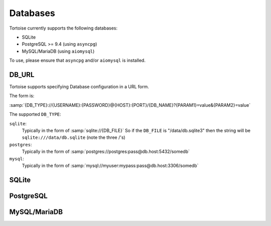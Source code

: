 .. _databases:

=========
Databases
=========

Tortoise currently supports the following databases:

* SQLite
* PostgreSQL >= 9.4 (using ``asyncpg``)
* MySQL/MariaDB (using ``aiomysql``)

To use, please ensure that ``asyncpg`` and/or ``aiomysql`` is installed.

.. _db_url:

DB_URL
======

Tortoise supports specifying Database configuration in a URL form.

The form is:

:samp:`{DB_TYPE}://{USERNAME}:{PASSWORD}@{HOST}:{PORT}/{DB_NAME}?{PARAM1}=value&{PARAM2}=value`

The supported ``DB_TYPE``:

``sqlite``:
    Typically in the form of :samp:`sqlite://{DB_FILE}`
    So if the ``DB_FILE`` is "/data/db.sqlite3" then the string will be ``sqlite:///data/db.sqlite`` (note the three /'s)
``postgres``:
    Typically in the form of :samp:`postgres://postgres:pass@db.host:5432/somedb`
``mysql``:
    Typically in the form of :samp:`mysql://myuser:mypass:pass@db.host:3306/somedb`

SQLite
======

.. todo::
    Document SQLite options and behaviour


PostgreSQL
==========

.. todo::
    Document PostgreSQL options and behaviour


MySQL/MariaDB
=============

.. todo::
    Document PostgreSQL options and behaviour
